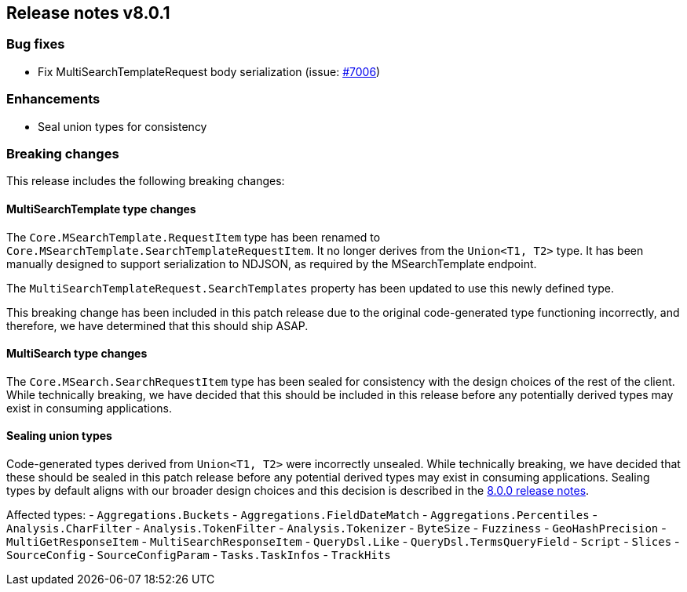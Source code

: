 [[release-notes-8.0.1]]
== Release notes v8.0.1

[discrete]
=== Bug fixes

- Fix MultiSearchTemplateRequest body serialization (issue: 
https://github.com/elastic/elasticsearch-net/issues/7006[#7006])

[discrete]
=== Enhancements

- Seal union types for consistency

[discrete]
=== Breaking changes

This release includes the following breaking changes:

[discrete]
==== MultiSearchTemplate type changes

The `Core.MSearchTemplate.RequestItem` type has been renamed to
`Core.MSearchTemplate.SearchTemplateRequestItem`. It no longer derives from the 
`Union<T1, T2>` type. It has been manually designed to support serialization to 
NDJSON, as required by the MSearchTemplate endpoint.

The `MultiSearchTemplateRequest.SearchTemplates` property has been updated to 
use this newly defined type.

This breaking change has been included in this patch release due to the 
original code-generated type functioning incorrectly, and therefore, we have 
determined that this should ship ASAP.

[discrete]
==== MultiSearch type changes

The `Core.MSearch.SearchRequestItem` type has been sealed for consistency with 
the design choices of the rest of the client. While technically breaking, we 
have decided that this should be included in this release before any potentially 
derived types may exist in consuming applications.

[discrete]
==== Sealing union types

Code-generated types derived from `Union<T1, T2>` were incorrectly unsealed. 
While technically breaking, we have decided that these should be sealed in this 
patch release before any potential derived types may exist in consuming 
applications. Sealing types by default aligns with our broader design choices 
and this decision is described in the <<release-notes-8.0.0,8.0.0 release notes>>.

Affected types:
- `Aggregations.Buckets`
- `Aggregations.FieldDateMatch`
- `Aggregations.Percentiles`
- `Analysis.CharFilter`
- `Analysis.TokenFilter`
- `Analysis.Tokenizer`
- `ByteSize`
- `Fuzziness`
- `GeoHashPrecision`
- `MultiGetResponseItem`
- `MultiSearchResponseItem`
- `QueryDsl.Like`
- `QueryDsl.TermsQueryField`
- `Script`
- `Slices`
- `SourceConfig`
- `SourceConfigParam`
- `Tasks.TaskInfos`
- `TrackHits`